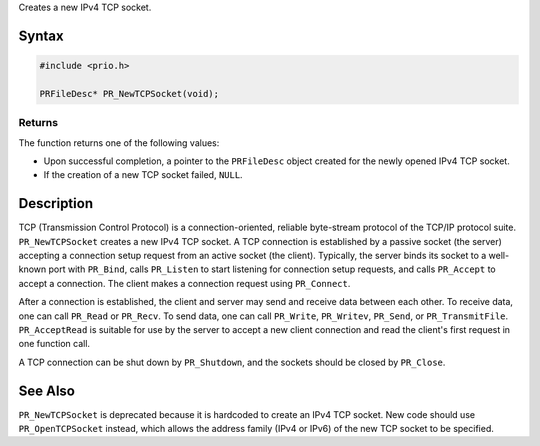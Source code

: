 Creates a new IPv4 TCP socket.

.. _Syntax:

Syntax
------

.. code:: eval

   #include <prio.h>

   PRFileDesc* PR_NewTCPSocket(void);

.. _Returns:

Returns
~~~~~~~

The function returns one of the following values:

-  Upon successful completion, a pointer to the ``PRFileDesc`` object
   created for the newly opened IPv4 TCP socket.
-  If the creation of a new TCP socket failed, ``NULL``.

.. _Description:

Description
-----------

TCP (Transmission Control Protocol) is a connection-oriented, reliable
byte-stream protocol of the TCP/IP protocol suite. ``PR_NewTCPSocket``
creates a new IPv4 TCP socket. A TCP connection is established by a
passive socket (the server) accepting a connection setup request from an
active socket (the client). Typically, the server binds its socket to a
well-known port with ``PR_Bind``, calls ``PR_Listen`` to start listening
for connection setup requests, and calls ``PR_Accept`` to accept a
connection. The client makes a connection request using ``PR_Connect``.

After a connection is established, the client and server may send and
receive data between each other. To receive data, one can call
``PR_Read`` or ``PR_Recv``. To send data, one can call ``PR_Write``,
``PR_Writev``, ``PR_Send``, or ``PR_TransmitFile``. ``PR_AcceptRead`` is
suitable for use by the server to accept a new client connection and
read the client's first request in one function call.

A TCP connection can be shut down by ``PR_Shutdown``, and the sockets
should be closed by ``PR_Close``.

.. _See_Also:

See Also
--------

``PR_NewTCPSocket`` is deprecated because it is hardcoded to create an
IPv4 TCP socket. New code should use ``PR_OpenTCPSocket`` instead, which
allows the address family (IPv4 or IPv6) of the new TCP socket to be
specified.
